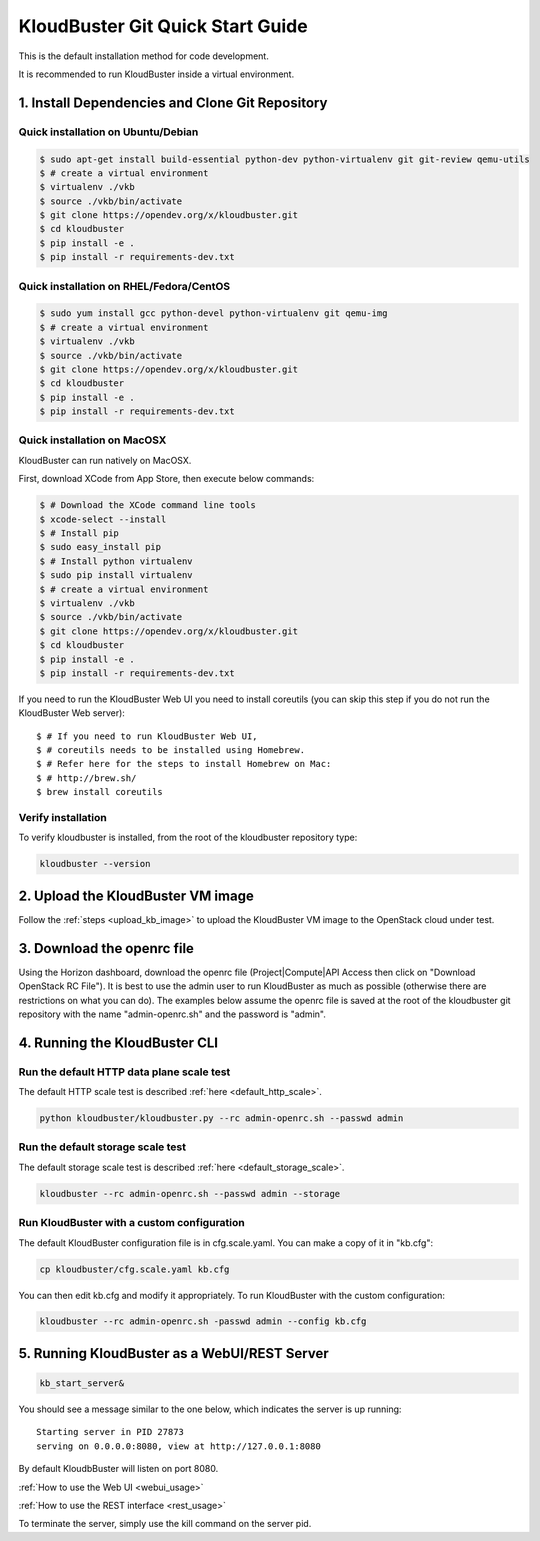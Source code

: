 =================================
KloudBuster Git Quick Start Guide
=================================

.. _git_installation:

This is the default installation method for code development.

It is recommended to run KloudBuster inside a virtual environment.

1. Install Dependencies and Clone Git Repository
------------------------------------------------

Quick installation on Ubuntu/Debian
^^^^^^^^^^^^^^^^^^^^^^^^^^^^^^^^^^^

.. code-block:: bash

    $ sudo apt-get install build-essential python-dev python-virtualenv git git-review qemu-utils
    $ # create a virtual environment
    $ virtualenv ./vkb
    $ source ./vkb/bin/activate
    $ git clone https://opendev.org/x/kloudbuster.git
    $ cd kloudbuster
    $ pip install -e .
    $ pip install -r requirements-dev.txt

Quick installation on RHEL/Fedora/CentOS
^^^^^^^^^^^^^^^^^^^^^^^^^^^^^^^^^^^^^^^^

.. code-block:: bash

    $ sudo yum install gcc python-devel python-virtualenv git qemu-img
    $ # create a virtual environment
    $ virtualenv ./vkb
    $ source ./vkb/bin/activate
    $ git clone https://opendev.org/x/kloudbuster.git
    $ cd kloudbuster
    $ pip install -e .
    $ pip install -r requirements-dev.txt

Quick installation on MacOSX
^^^^^^^^^^^^^^^^^^^^^^^^^^^^

KloudBuster can run natively on MacOSX.

First, download XCode from App Store, then execute below commands:

.. code-block:: bash

    $ # Download the XCode command line tools
    $ xcode-select --install
    $ # Install pip
    $ sudo easy_install pip
    $ # Install python virtualenv
    $ sudo pip install virtualenv
    $ # create a virtual environment
    $ virtualenv ./vkb
    $ source ./vkb/bin/activate
    $ git clone https://opendev.org/x/kloudbuster.git
    $ cd kloudbuster
    $ pip install -e .
    $ pip install -r requirements-dev.txt

If you need to run the KloudBuster Web UI you need to install coreutils
(you can skip this step if you do not run the KloudBuster Web server)::


    $ # If you need to run KloudBuster Web UI,
    $ # coreutils needs to be installed using Homebrew.
    $ # Refer here for the steps to install Homebrew on Mac:
    $ # http://brew.sh/
    $ brew install coreutils

Verify installation
^^^^^^^^^^^^^^^^^^^

To verify kloudbuster is installed, from the root of the kloudbuster repository type:

.. code-block:: bash

    kloudbuster --version

2. Upload the KloudBuster VM image
----------------------------------

Follow the :ref:`steps <upload_kb_image>` to upload the KloudBuster VM image
to the OpenStack cloud under test.

3. Download the openrc file
---------------------------

Using the Horizon dashboard, download the openrc file (Project|Compute|API
Access then click on "Download OpenStack RC File"). It is best to use the
admin user to run KloudBuster as much as possible (otherwise there are
restrictions on what you can do). The examples below assume the openrc file is
saved at the root of the kloudbuster git repository with the name
"admin-openrc.sh" and the password is "admin".

4. Running the KloudBuster CLI
------------------------------

Run the default HTTP data plane scale test
^^^^^^^^^^^^^^^^^^^^^^^^^^^^^^^^^^^^^^^^^^

The default HTTP scale test is described :ref:`here <default_http_scale>`.

.. code-block:: bash

    python kloudbuster/kloudbuster.py --rc admin-openrc.sh --passwd admin

Run the default storage scale test
^^^^^^^^^^^^^^^^^^^^^^^^^^^^^^^^^^

The default storage scale test is described :ref:`here <default_storage_scale>`.

.. code-block:: bash

    kloudbuster --rc admin-openrc.sh --passwd admin --storage

Run KloudBuster with a custom configuration
^^^^^^^^^^^^^^^^^^^^^^^^^^^^^^^^^^^^^^^^^^^

The default KloudBuster configuration file is in cfg.scale.yaml. You can make a
copy of it in "kb.cfg":

.. code-block:: bash

    cp kloudbuster/cfg.scale.yaml kb.cfg

You can then edit kb.cfg and modify it appropriately. To run KloudBuster with
the custom configuration:

.. code-block:: bash

    kloudbuster --rc admin-openrc.sh -passwd admin --config kb.cfg

5. Running KloudBuster as a WebUI/REST Server
---------------------------------------------

.. code-block:: bash

    kb_start_server&

You should see a message similar to the one below, which indicates the server
is up running::

    Starting server in PID 27873
    serving on 0.0.0.0:8080, view at http://127.0.0.1:8080

By default KloudbBuster will listen on port 8080.

:ref:`How to use the Web UI <webui_usage>`

:ref:`How to use the REST interface <rest_usage>`

To terminate the server, simply use the kill command on the server pid.


